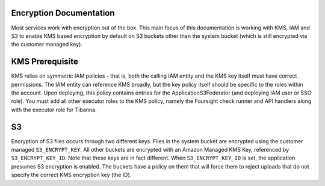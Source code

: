 Encryption Documentation
------------------------

Most services work with encryption out of the box. This main focus of this documentation
is working with KMS, IAM and S3 to enable KMS based encryption by default on S3 buckets
other than the system bucket (which is still encrypted via the customer managed key).

KMS Prerequisite
----------------

KMS relies on symmetric IAM policies - that is, both the calling IAM entity and the KMS
key itself must have correct permissions. The IAM entity can reference KMS broadly, but
the key policy itself should be specific to the roles within the account. Upon deploying,
this policy contains entries for the ApplicationS3Federator (and deploying IAM user
or SSO role). You must add all other executor roles to the KMS policy, namely the
Foursight check runner and API handlers along with the executor role for Tibanna.


S3
--

Encryption of S3 files occurs through two different keys. Files in the system bucket are
encrypted using the customer managed ``S3_ENCRYPT_KEY``. All other buckets are encrypted
with an Amazon Managed KMS Key, referenced by ``S3_ENCRYPT_KEY_ID``. Note that these keys
are in fact different. When ``S3_ENCRYPT_KEY_ID`` is set, the application presumes S3
encryption is enabled. The buckets have a policy on them that will force them to reject
uploads that do not specify the correct KMS encryption key (the ID).

